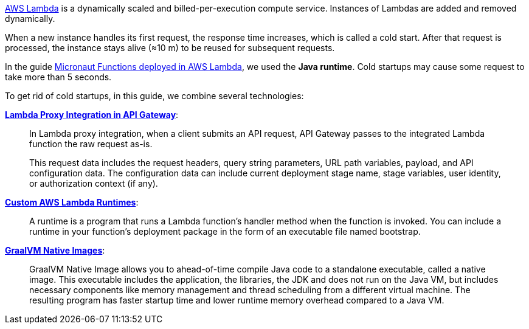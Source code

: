 https://aws.amazon.com/lambda/[AWS Lambda] is a dynamically scaled and billed-per-execution compute service. Instances of Lambdas are added and removed dynamically.

When a new instance handles its first request, the response time increases, which is called a cold start. After that request is processed, the instance stays alive (≈10 m) to be reused for subsequent requests.

In the guide https://guides.micronaut.io/micronaut-function-aws-lambda/guide/index.html[Micronaut Functions deployed in AWS Lambda], we used the **Java runtime**. Cold startups may cause some request to take more than 5 seconds.

To get rid of cold startups, in this guide, we combine several technologies:

https://docs.aws.amazon.com/apigateway/latest/developerguide/set-up-lambda-proxy-integrations.html[**Lambda Proxy Integration in API Gateway**]:

____
In Lambda proxy integration, when a client submits an API request, API Gateway passes to the integrated Lambda function the raw request as-is.

This request data includes the request headers, query string parameters, URL path variables, payload, and API configuration data. The configuration data can include current deployment stage name, stage variables, user identity, or authorization context (if any).
____

https://docs.aws.amazon.com/lambda/latest/dg/runtimes-custom.html[**Custom AWS Lambda Runtimes**]:

____
A runtime is a program that runs a Lambda function's handler method when the function is invoked. You can include a runtime in your function's deployment package in the form of an executable file named bootstrap.
____

https://www.graalvm.org/docs/reference-manual/native-image/[**GraalVM Native Images**]:

____
GraalVM Native Image allows you to ahead-of-time compile Java code to a standalone executable, called a native image. This executable includes the application, the libraries, the JDK and does not run on the Java VM, but includes necessary components like memory management and thread scheduling from a different virtual machine. The resulting program has faster startup time and lower runtime memory overhead compared to a Java VM.
____
